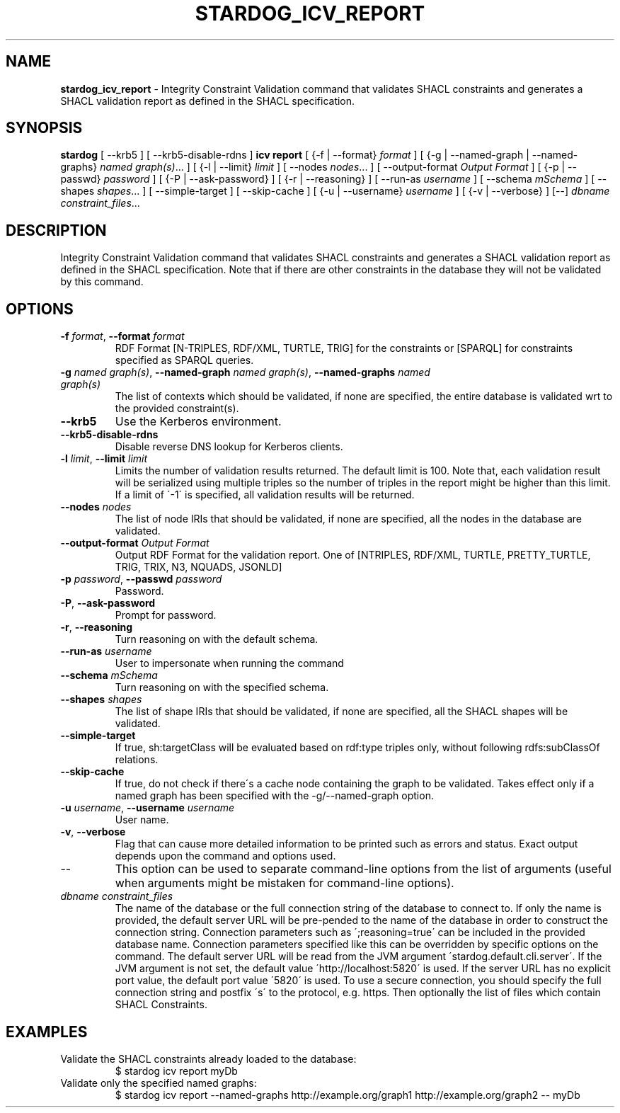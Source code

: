 .\" generated with Ronn/v0.7.3
.\" http://github.com/rtomayko/ronn/tree/0.7.3
.
.TH "STARDOG_ICV_REPORT" "1" "June 2021" "Stardog Union" "stardog"
.
.SH "NAME"
\fBstardog_icv_report\fR \- Integrity Constraint Validation command that validates SHACL constraints and generates a SHACL validation report as defined in the SHACL specification\.
.
.SH "SYNOPSIS"
\fBstardog\fR [ \-\-krb5 ] [ \-\-krb5\-disable\-rdns ] \fBicv\fR \fBreport\fR [ {\-f | \-\-format} \fIformat\fR ] [ {\-g | \-\-named\-graph | \-\-named\-graphs} \fInamed graph(s)\fR\.\.\. ] [ {\-l | \-\-limit} \fIlimit\fR ] [ \-\-nodes \fInodes\fR\.\.\. ] [ \-\-output\-format \fIOutput Format\fR ] [ {\-p | \-\-passwd} \fIpassword\fR ] [ {\-P | \-\-ask\-password} ] [ {\-r | \-\-reasoning} ] [ \-\-run\-as \fIusername\fR ] [ \-\-schema \fImSchema\fR ] [ \-\-shapes \fIshapes\fR\.\.\. ] [ \-\-simple\-target ] [ \-\-skip\-cache ] [ {\-u | \-\-username} \fIusername\fR ] [ {\-v | \-\-verbose} ] [\-\-] \fIdbname\fR \fIconstraint_files\fR\.\.\.
.
.SH "DESCRIPTION"
Integrity Constraint Validation command that validates SHACL constraints and generates a SHACL validation report as defined in the SHACL specification\. Note that if there are other constraints in the database they will not be validated by this command\.
.
.SH "OPTIONS"
.
.TP
\fB\-f\fR \fIformat\fR, \fB\-\-format\fR \fIformat\fR
RDF Format [N\-TRIPLES, RDF/XML, TURTLE, TRIG] for the constraints or [SPARQL] for constraints specified as SPARQL queries\.
.
.TP
\fB\-g\fR \fInamed graph(s)\fR, \fB\-\-named\-graph\fR \fInamed graph(s)\fR, \fB\-\-named\-graphs\fR \fInamed graph(s)\fR
The list of contexts which should be validated, if none are specified, the entire database is validated wrt to the provided constraint(s)\.
.
.TP
\fB\-\-krb5\fR
Use the Kerberos environment\.
.
.TP
\fB\-\-krb5\-disable\-rdns\fR
Disable reverse DNS lookup for Kerberos clients\.
.
.TP
\fB\-l\fR \fIlimit\fR, \fB\-\-limit\fR \fIlimit\fR
Limits the number of validation results returned\. The default limit is 100\. Note that, each validation result will be serialized using multiple triples so the number of triples in the report might be higher than this limit\. If a limit of \'\-1\' is specified, all validation results will be returned\.
.
.TP
\fB\-\-nodes\fR \fInodes\fR
The list of node IRIs that should be validated, if none are specified, all the nodes in the database are validated\.
.
.TP
\fB\-\-output\-format\fR \fIOutput Format\fR
Output RDF Format for the validation report\. One of [NTRIPLES, RDF/XML, TURTLE, PRETTY_TURTLE, TRIG, TRIX, N3, NQUADS, JSONLD]
.
.TP
\fB\-p\fR \fIpassword\fR, \fB\-\-passwd\fR \fIpassword\fR
Password\.
.
.TP
\fB\-P\fR, \fB\-\-ask\-password\fR
Prompt for password\.
.
.TP
\fB\-r\fR, \fB\-\-reasoning\fR
Turn reasoning on with the default schema\.
.
.TP
\fB\-\-run\-as\fR \fIusername\fR
User to impersonate when running the command
.
.TP
\fB\-\-schema\fR \fImSchema\fR
Turn reasoning on with the specified schema\.
.
.TP
\fB\-\-shapes\fR \fIshapes\fR
The list of shape IRIs that should be validated, if none are specified, all the SHACL shapes will be validated\.
.
.TP
\fB\-\-simple\-target\fR
If true, sh:targetClass will be evaluated based on rdf:type triples only, without following rdfs:subClassOf relations\.
.
.TP
\fB\-\-skip\-cache\fR
If true, do not check if there\'s a cache node containing the graph to be validated\. Takes effect only if a named graph has been specified with the \-g/\-\-named\-graph option\.
.
.TP
\fB\-u\fR \fIusername\fR, \fB\-\-username\fR \fIusername\fR
User name\.
.
.TP
\fB\-v\fR, \fB\-\-verbose\fR
Flag that can cause more detailed information to be printed such as errors and status\. Exact output depends upon the command and options used\.
.
.TP
\-\-
This option can be used to separate command\-line options from the list of arguments (useful when arguments might be mistaken for command\-line options)\.
.
.TP
\fIdbname\fR \fIconstraint_files\fR
The name of the database or the full connection string of the database to connect to\. If only the name is provided, the default server URL will be pre\-pended to the name of the database in order to construct the connection string\. Connection parameters such as \';reasoning=true\' can be included in the provided database name\. Connection parameters specified like this can be overridden by specific options on the command\. The default server URL will be read from the JVM argument \'stardog\.default\.cli\.server\'\. If the JVM argument is not set, the default value \'http://localhost:5820\' is used\. If the server URL has no explicit port value, the default port value \'5820\' is used\. To use a secure connection, you should specify the full connection string and postfix \'s\' to the protocol, e\.g\. https\. Then optionally the list of files which contain SHACL Constraints\.
.
.SH "EXAMPLES"
.
.TP
Validate the SHACL constraints already loaded to the database:
$ stardog icv report myDb
.
.TP
Validate only the specified named graphs:
$ stardog icv report \-\-named\-graphs http://example\.org/graph1 http://example\.org/graph2 \-\- myDb

